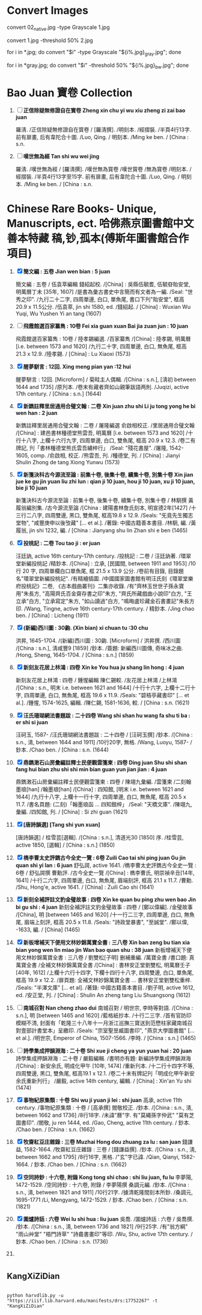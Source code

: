 * Convert Images

   convert 02_native.jpg -type Grayscale 1.jpg
   
   convert 1.jpg -threshold 50% 2.jpg

   for i in *.jpg; do convert "$i" -type Grayscale "${i%.jpg}_gray.jpg"; done

   for i in *gray.jpg; do convert "$i" -threshold 50% "${i%.jpg}_bw.jpg"; done

* Bao Juan 寶卷 Collection

  1. [ ] *正信除疑無修證自在寳卷 Zheng xin chu yi wu xiu zheng zi zai bao juan*

     羅淸. /正信除疑無修證自在寳卷 / [羅淸撰]. /明刻本. /經摺裝. /半頁4行13字. 前有扉畫, 后有韋陀合十圖. /Luo, Qing. / 明刻本. /Ming ke ben. / [China : s.n.

  2. [ ] *嘆世無為經 Tan shi wu wei jing*

     羅淸. /嘆世無為經 / [羅淸撰]. /嘆世無為寳卷 /嘆世寳卷 /無為寳卷 /明刻本. /經摺裝. /半頁4行13字至15字. 前有扉畫, 后有韋陀合十圖. /Luo, Qing. / 明刻本. /Ming ke ben. / [China : s.n.

* Chinese Rare Books- Unique, Manuscripts, ect. 哈佛燕京圖書館中文善本特藏 稿,钞,孤本(傅斯年圖書館合作項目) 

  1. [X] *簡文編 : 五卷 Jian wen bian : 5 juan*

     簡文編 : 五卷 / 伍袁萃編輯 錢紹起校. /[China] : 吳縣伍毓耆, 伍毓昚貽安堂, 明萬曆丁未 [35年, 1607] /是書為彙古書史中言簡而有文者為一編. /Seal: "世秀之印". /九行二十二字, 四周單邊, 白口, 單魚尾, 書口下刋"貽安堂", 框高 20.9 x 11.5公分. /伍袁萃, jin shi 1580, ed. /錢紹起. / [China] : Wuxian Wu Yuqi, Wu Yushen Yi an tang (1607)

  2. [ ] *飛霞館選百家纂雋 : 10卷 Fei xia guan xuan Bai jia zuan jun : 10 juan*

     飛霞館選百家纂雋 : 10卷 / 陸孝錫編選. /百家纂雋 /[China] : 陸孝錫, 明萬曆 [i.e. between 1573 and 1620] /九行二十字, 四周單邊, 白口, 無魚尾, 框高 21.3 x 12.9. /陸孝錫. / [China] : Lu Xiaoxi (1573)

  3. [X] *醒夢駢言 : 12回. Xing meng pian yan :12 hui*

     醒夢駢言 : 12回. [Microform] / 菊畦主人偶輯. /[China : s.n.], [淸初 between 1644 and 1735] /原刋本. /卷末有藏者齊如山親筆跋語两則. /Juqizi, active 17th century. / [China : s.n.] (1644)

  4. [X] *新鐫註釋里居通用合璧文翰 : 二卷 Xin juan zhu shi Li ju tong yong he bi wen han : 2 juan*

     新鐫註釋里居通用合璧文翰 : 二卷 / 屠隆編選 俞啟相校正. /里居通用合璧文翰 /[China] : 建邑書林種德堂熊雲吾, 明萬曆 [i.e. between 1573 and 1620] /十行十八字, 上欄十六行九字, 四周單邊, 白口, 雙魚尾, 框高 20.9 x 12.3. /卷二有牌記, 刋「書林種德堂熊氏雲吾繡梓行」 /Seal: "殘花書屋". /屠隆, 1542-1605, comp. /俞啟相, 校正. /熊雲吾, 刋. /種德堂, 刋. / [China] : Jianyi Shulin Zhong de tang Xiong Yunwu (1573)

  5. [X] *新箋決科古今源流至論 : 前集十卷, 後集十卷, 續集十卷, 別集十卷 Xin jian jue ke gu jin yuan liu zhi lun : qian ji 10 juan, hou ji 10 juan, xu ji 10 juan, bie ji 10 juan*

     新箋決科古今源流至論 : 前集十卷, 後集十卷, 續集十卷, 別集十卷 / 林駉撰 黃履翁編別集. /古今源流至論 /[China : 建陽書林詹氏刻本, 明宣德2年[1427] /十三行二八字, 四周雙邊, 黑口, 雙魚尾, 框高19.8 x 12.9. /Seals: "旡竟先生獨志堂物", "咸豐庚申以後攷藏" [... et al.]. /著錄: 中國古籍善本書目. /林駉, 編. /黃履翁, jin shi 1232, 編. / [China : Jianyang shu lin Zhan shi e ben (1465)

  6. [X] *投桃記 : 二卷 Tou tao ji : er juan*

     汪廷訥, active 16th century-17th century. /投桃記 : 二卷 / 汪廷訥著. /環翠堂新編投桃記 /精鈔本. /[China] : 立承, [民國間, between 1911 and 1953] /10 行 20 字, 四周單欄白口單魚尾, 框 21.5 x 13.9 公分. /卷前有目錄, 目錄題名"環翠堂新編投桃記". /有精繪插圖. /中國國家圖書館有明汪氏刻《環翠堂樂府投桃記》二卷, 《古本戲曲叢刊》二集亦收錄. /有"齊林玉世世子孫永寶用"朱長方, "高陽齊氏百金齋存書之印"朱方, "齊氏所藏戲曲小說印"白方, "王立承"白方, "立承寫定"朱方, "如山讀過"白方, "鳴晦盧珍藏金石書畫記"朱長方印. /Wang, Tingne, active 16th century-17th century. / 精鈔本. /Jing chao ben. / [China] : Licheng (1911)

  7. [X] *(新編)西川圖 : 30齣. (Xin bian) xi chuan tu :30 chu*

     洪昇, 1645-1704. /(新編)西川圖 : 30齣. [Microform] / 洪昇撰. /西川圖 /[China : s.n.], 淸咸豐9 [1859] /鈔本. /簽題: 新編西川圖傳, 奇味冰之曲. /Hong, Sheng, 1645-1704. / [China : s.n.] (1859)

  8. [X] *新刻友花居上林鴻 : 四卷 Xin ke You hua ju shang lin hong : 4 juan*

     新刻友花居上林鴻 : 四卷 / 鍾惺編輯 陳仁錫較. /友花居上林鴻 /上林鴻 /[China : s.n., 明末 i.e. between 1621 and 1644] /十行十六字, 上欄十二行十字, 四周單邊, 白口, 無魚尾, 框高 19.6 x 11.9. /Seals: "碧梧亭藏書印" [... et al.]. /鍾惺, 1574-1625, 編輯. /陳仁錫, 1581-1636, 較. / [China : s.n. (1621)

  9. [X] *汪氏珊瑚網法書題跋 : 二十四卷 Wang shi shan hu wang fa shu ti ba : er shi si juan*

     汪砢玉, 1587- /汪氏珊瑚網法書題跋 : 二十四卷 / [汪砢玉撰] /鈔本. /[China : s.n., 淸, between 1644 and 1911] /10行20字, 無格. /Wang, Luoyu, 1587- / 鈔本. /Chao ben. / [China : s.n. (1644)

  10. [X] *鼎鐫潄石山房彙編註釋士民便觀雲箋柬 : 四卷 Ding juan Shu shi shan fang hui bian zhu shi shi min bian guan yun jian jian : 4 juan*

      鼎鐫潄石山房彙編註釋士民便觀雲箋柬 : 四卷 / 陳翊九彙編. /雲箋柬 /二刻翰墨琅[han] /翰墨琅[han] /[China] : 四知館, [明末 i.e. between 1621 and 1644] /九行十八字, 上欄十一行十字, 四周單邊, 白口, 無魚尾, 框高 20.5 x 11.7. /書名頁題: (二刻)「翰墨琅函 ... 四知館梓」 /Seal: "天橋文庫". /陳翊九, 彙編. /四知館, 刋. / [China] : Si zhi guan (1621)

  11. [X] *[唐詩韻選] [Tang shi yun xuan]*

      [唐詩韻選] / 桂雪芸[選輯]. /[China : s.n.], 清道光30 [1850] 序. /桂雪芸, active 1850, [選輯] / [China : s.n.] (1850)

  12. [X] *檇李曹太史評鐫古今全史一覽 : 6卷 Zuili Cao tai shi ping juan Gu jin quan shi yi lan : 6 juan*
      舒弘諤, active 1641. /檇李曹太史評鐫古今全史一覽 : 6卷 / 舒弘諤撰 曹勳評. /古今全史一覽 /[China] : 檇李曹氏, 明崇禎辛丑[14年, 1641] /十行二六字, 四周單邊, 白口, 無魚尾, 眉端刻評, 框高 21.1 x 11.7. /曹勳. /Shu, Hong'e, active 1641. / [China] : Zuili Cao shi (1641)

  13. [X] *新刻全補評註文豹金璧故事 : 四卷 Xin ke quan bu ping zhu wen bao Jin bi gu shi : 4 juan*
      新刻全補評註文豹金璧故事 : 四卷 / [鄭以偉編]. /金璧故事 /[China], 明 [between 1465 and 1620] /十一行二三字, 四周單邊, 白口, 無魚尾, 眉端上刻評, 框高 20.5 x 11.8. /Seals: "詩政堂暴書", "至誠堂". /鄭以偉, -1633, 編. / [China] (1465)

  14. [X] *新板增補天下便用文林妙錦萬寶全書 : 三八卷 Xin ban zeng bu tian xia bian yong wen lin miao jin Wan bao quan shu : 38 juan*
      新板增補天下便用文林妙錦萬寶全書 : 三八卷 / 劉雙松[子明] 删補重編. /萬寶全書 /書口題: 真萬寶全書 /全補文林妙錦萬寶全書 /[China] : 書林安正堂劉雙松, 明萬曆壬子 [40年, 1612] /上欄十六行十四字, 下欄十四行十八字, 四周雙邊, 白口, 單魚尾, 框高 19.9 x 12.2. /扉頁題: 全補文林妙錦萬寶全書 ... 書林安正堂劉雙松重梓. /Seals: "半澤文庫" [... et al]. /著錄: 中國古籍善本書目. /劉子明, active 1612, ed. /安正堂, 刋. / [China] : Shulin An zheng tang Liu Shuangsong (1612)

  15. [ ] *南城召對 Nan cheng zhao dui*
      南城召對 / 明世宗, 李時等對語. /[China : s.n.], 明 [between 1465 and 1620] /藍格紙抄本. /十行二三字. /首有官防印模糊不清, 封面有「乾隆三十八年十一月浙江巡撫三寶送到范懋柱家藏南城召對壹部計書堂本」呈繳印. /Seals: "宗室聖昱臧圖書印", "燕京大學圖書館" [... et al.]. /明世宗, Emperor of China, 1507-1566. /李時. / [China : s.n.] (1465)

  16. [ ] *詩學集成押韻淵海 : 二十卷 Shi xue ji cheng ya yun yuan hai : 20 juan*
      詩學集成押韻淵海 : 二十卷 / 嚴毅編輯. /書明亦有題: 新編詩學集成押韻淵海 /[China] : 新安余氏, 明成化甲午 [10年, 1474] /重新刋本. /十二行十四字不等, 四周雙邊, 黑口, 雙魚尾, 框高19.1 x 12.1. /卷二十末有牌記刋「明成化甲午新安余氏重新刋行」 /嚴毅, active 14th century, 編輯. / [China] : Xin'an Yu shi (1474)

  17. [X] *事物紀原集類 : 十卷 Shi wu ji yuan ji lei : shi juan*
      高承, active 11th century. /事物紀原集類 : 十卷 / [高承撰] 閻敬校正. /鈔本. /[China : s.n., 淸, between 1662 and 1736] /8行18字. /未諱"曆"字. 有"莫繩孫字仲武" "莫有芝圖書印". /閻敬, ju ren 1444, ed. /Gao, Cheng, active 11th century. / 鈔本. /Chao ben. / [China : s.n. (1662)

  18. [X] *牧齋紅豆庄雜錄 : 三卷 Muzhai Hong dou zhuang za lu : san juan*
      錢謙益, 1582-1664. /牧齋紅豆庄雜錄 : 三卷 / [錢謙益撰]. /鈔本. /[China : s.n., 淸, between 1662 and 1795] /8行16字, 黑格. /"玄"字已諱. /Qian, Qianyi, 1582-1664. / 鈔本. /Chao ben. / [China : s.n. (1662)

  19. [X] *空同詩鈔 : 十六卷, 附錄 Kong tong shi chao : shi liu juan, fu lu*
      李夢陽, 1472-1529. /空同詩鈔 : 十六卷, 附錄 / 李夢陽撰 桑調元編. /鈔本. /[China : s.n., 淸, between 1821 and 1911] /10行21字. /據清乾隆間刻本所鈔. /桑調元, 1695-1771 /Li, Mengyang, 1472-1529. / 鈔本. /Chao ben. / [China : s.n. (1821)

  20. [X] *圍爐詩話 : 六卷 Wei lu shi hua : liu juan*
      吳喬. /圍爐詩話 : 六卷 / 吳喬撰. /鈔本. /[China : s.n., 淸, between 1736 and 1821] /9行25字. /有"翁方綱" "雨山艸堂" "梧門詩草" "詩龕書畫印"等印. /Wu, Shu, active 17th century. / 鈔本. /Chao ben. / [China : s.n. (1736)

  21. 
* 
** KangXiZiDian
   #+BEGIN_SRC 

   python harvdlib.py -u "https://iiif.lib.harvard.edu/manifests/drs:17752267" -t "KangXiZiDian"
   
   #+END_SRC

